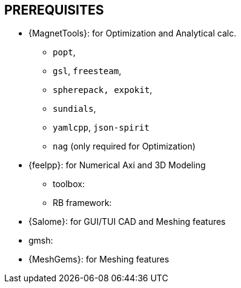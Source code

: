 == PREREQUISITES

* {MagnetTools}: for Optimization and Analytical calc. 

** `popt`,
** `gsl`, `freesteam`,
** `spherepack, expokit`,
** `sundials`,
** `yamlcpp`, `json-spirit`
** `nag` (only required for Optimization)

* {feelpp}: for Numerical Axi and 3D Modeling

** toolbox:
** RB framework:

* {Salome}: for GUI/TUI CAD and Meshing features

* gmsh:
* {MeshGems}: for Meshing features
